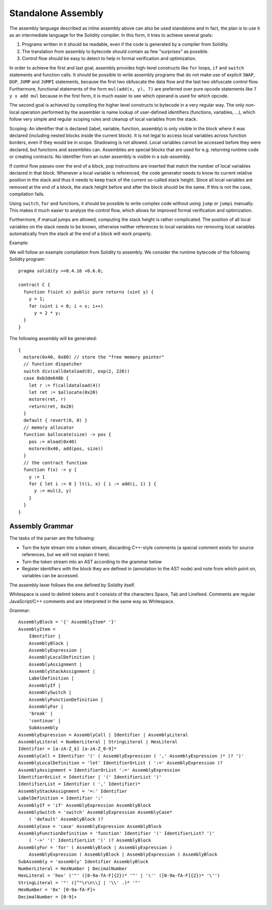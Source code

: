Standalone Assembly
===================

The assembly language described as inline assembly above can also be used
standalone and in fact, the plan is to use it as an intermediate language
for the Solidity compiler. In this form, it tries to achieve several goals:

1. Programs written in it should be readable, even if the code is generated by a compiler from Solidity.
2. The translation from assembly to bytecode should contain as few "surprises" as possible.
3. Control flow should be easy to detect to help in formal verification and optimization.

In order to achieve the first and last goal, assembly provides high-level constructs
like ``for`` loops, ``if`` and ``switch`` statements and function calls. It should be possible
to write assembly programs that do not make use of explicit ``SWAP``, ``DUP``,
``JUMP`` and ``JUMPI`` statements, because the first two obfuscate the data flow
and the last two obfuscate control flow. Furthermore, functional statements of
the form ``mul(add(x, y), 7)`` are preferred over pure opcode statements like
``7 y x add mul`` because in the first form, it is much easier to see which
operand is used for which opcode.

The second goal is achieved by compiling the
higher level constructs to bytecode in a very regular way.
The only non-local operation performed
by the assembler is name lookup of user-defined identifiers (functions, variables, ...),
which follow very simple and regular scoping rules and cleanup of local variables from the stack.

Scoping: An identifier that is declared (label, variable, function, assembly)
is only visible in the block where it was declared (including nested blocks
inside the current block). It is not legal to access local variables across
function borders, even if they would be in scope. Shadowing is not allowed.
Local variables cannot be accessed before they were declared, but
functions and assemblies can. Assemblies are special blocks that are used
for e.g. returning runtime code or creating contracts. No identifier from an
outer assembly is visible in a sub-assembly.

If control flow passes over the end of a block, pop instructions are inserted
that match the number of local variables declared in that block.
Whenever a local variable is referenced, the code generator needs
to know its current relative position in the stack and thus it needs to
keep track of the current so-called stack height. Since all local variables
are removed at the end of a block, the stack height before and after the block
should be the same. If this is not the case, compilation fails.

Using ``switch``, ``for`` and functions, it should be possible to write
complex code without using ``jump`` or ``jumpi`` manually. This makes it much
easier to analyze the control flow, which allows for improved formal
verification and optimization.

Furthermore, if manual jumps are allowed, computing the stack height is rather complicated.
The position of all local variables on the stack needs to be known, otherwise
neither references to local variables nor removing local variables automatically
from the stack at the end of a block will work properly.

Example:

We will follow an example compilation from Solidity to assembly.
We consider the runtime bytecode of the following Solidity program::

    pragma solidity >=0.4.16 <0.6.0;

    contract C {
      function f(uint x) public pure returns (uint y) {
        y = 1;
        for (uint i = 0; i < x; i++)
          y = 2 * y;
      }
    }

The following assembly will be generated::

    {
      mstore(0x40, 0x80) // store the "free memory pointer"
      // function dispatcher
      switch div(calldataload(0), exp(2, 226))
      case 0xb3de648b {
        let r := f(calldataload(4))
        let ret := $allocate(0x20)
        mstore(ret, r)
        return(ret, 0x20)
      }
      default { revert(0, 0) }
      // memory allocator
      function $allocate(size) -> pos {
        pos := mload(0x40)
        mstore(0x40, add(pos, size))
      }
      // the contract function
      function f(x) -> y {
        y := 1
        for { let i := 0 } lt(i, x) { i := add(i, 1) } {
          y := mul(2, y)
        }
      }
    }


Assembly Grammar
----------------

The tasks of the parser are the following:

- Turn the byte stream into a token stream, discarding C++-style comments
  (a special comment exists for source references, but we will not explain it here).
- Turn the token stream into an AST according to the grammar below
- Register identifiers with the block they are defined in (annotation to the
  AST node) and note from which point on, variables can be accessed.

The assembly lexer follows the one defined by Solidity itself.

Whitespace is used to delimit tokens and it consists of the characters
Space, Tab and Linefeed. Comments are regular JavaScript/C++ comments and
are interpreted in the same way as Whitespace.

Grammar::

    AssemblyBlock = '{' AssemblyItem* '}'
    AssemblyItem =
        Identifier |
        AssemblyBlock |
        AssemblyExpression |
        AssemblyLocalDefinition |
        AssemblyAssignment |
        AssemblyStackAssignment |
        LabelDefinition |
        AssemblyIf |
        AssemblySwitch |
        AssemblyFunctionDefinition |
        AssemblyFor |
        'break' |
        'continue' |
        SubAssembly
    AssemblyExpression = AssemblyCall | Identifier | AssemblyLiteral
    AssemblyLiteral = NumberLiteral | StringLiteral | HexLiteral
    Identifier = [a-zA-Z_$] [a-zA-Z_0-9]*
    AssemblyCall = Identifier '(' ( AssemblyExpression ( ',' AssemblyExpression )* )? ')'
    AssemblyLocalDefinition = 'let' IdentifierOrList ( ':=' AssemblyExpression )?
    AssemblyAssignment = IdentifierOrList ':=' AssemblyExpression
    IdentifierOrList = Identifier | '(' IdentifierList ')'
    IdentifierList = Identifier ( ',' Identifier)*
    AssemblyStackAssignment = '=:' Identifier
    LabelDefinition = Identifier ':'
    AssemblyIf = 'if' AssemblyExpression AssemblyBlock
    AssemblySwitch = 'switch' AssemblyExpression AssemblyCase*
        ( 'default' AssemblyBlock )?
    AssemblyCase = 'case' AssemblyExpression AssemblyBlock
    AssemblyFunctionDefinition = 'function' Identifier '(' IdentifierList? ')'
        ( '->' '(' IdentifierList ')' )? AssemblyBlock
    AssemblyFor = 'for' ( AssemblyBlock | AssemblyExpression )
        AssemblyExpression ( AssemblyBlock | AssemblyExpression ) AssemblyBlock
    SubAssembly = 'assembly' Identifier AssemblyBlock
    NumberLiteral = HexNumber | DecimalNumber
    HexLiteral = 'hex' ('"' ([0-9a-fA-F]{2})* '"' | '\'' ([0-9a-fA-F]{2})* '\'')
    StringLiteral = '"' ([^"\r\n\\] | '\\' .)* '"'
    HexNumber = '0x' [0-9a-fA-F]+
    DecimalNumber = [0-9]+

